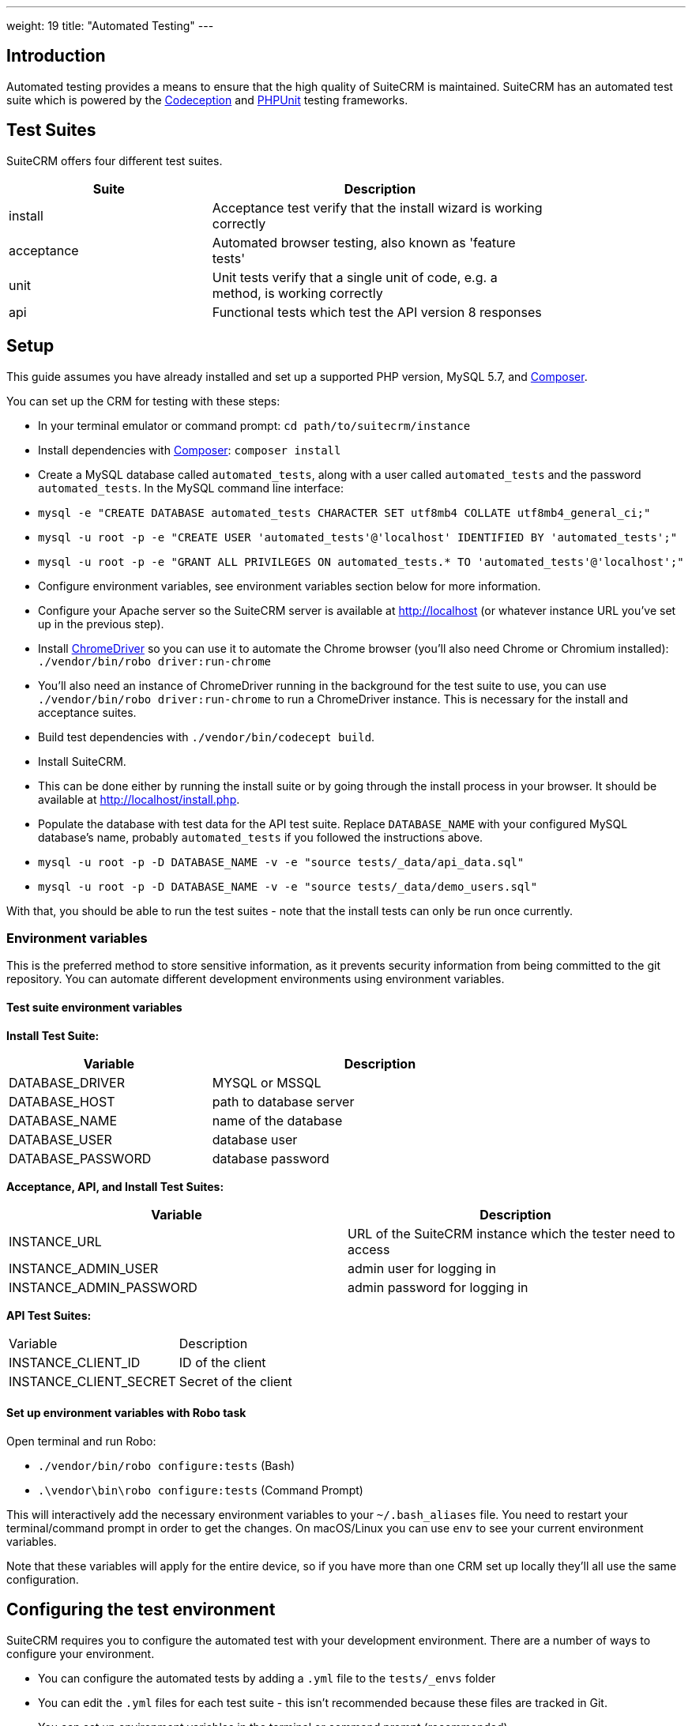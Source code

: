 
---
weight: 19
title: "Automated Testing"
---

:toc:
:toclevels: 4


== Introduction

Automated testing provides a means to ensure that the high quality of SuiteCRM is maintained. SuiteCRM has an automated test suite which is powered by the http://codeception.com[Codeception] and https://phpunit.de[PHPUnit] testing frameworks.

== Test Suites

SuiteCRM offers four different test suites.

[width="80",cols="30,50",options="header",]
|=======================================================================
| Suite      | Description

| install    | Acceptance test verify that the install wizard is working correctly
| acceptance | Automated browser testing, also known as 'feature tests'
| unit       | Unit tests verify that a single unit of code, e.g. a method, is working correctly
| api        | Functional tests which test the API version 8 responses
|=======================================================================

== Setup

This guide assumes you have already installed and set up a supported PHP version, MySQL 5.7, and https://getcomposer.org[Composer].

You can set up the CRM for testing with these steps:

- In your terminal emulator or command prompt: `cd path/to/suitecrm/instance`
- Install dependencies with https://getcomposer.org[Composer]: `composer install`
- Create a MySQL database called `automated_tests`, along with a user called `automated_tests` and the password `automated_tests`. In the MySQL command line interface:
  - `mysql -e "CREATE DATABASE automated_tests CHARACTER SET utf8mb4 COLLATE utf8mb4_general_ci;"`
  - `mysql -u root -p -e "CREATE USER 'automated_tests'@'localhost' IDENTIFIED BY 'automated_tests';"`
  - `mysql -u root -p -e "GRANT ALL PRIVILEGES ON automated_tests.* TO 'automated_tests'@'localhost';"`
- Configure environment variables, see environment variables section below for more information.
- Configure your Apache server so the SuiteCRM server is available at http://localhost (or whatever instance URL you've set up in the previous step).
- Install http://chromedriver.chromium.org[ChromeDriver] so you can use it to automate the Chrome browser (you'll also need Chrome or Chromium installed): `./vendor/bin/robo driver:run-chrome` 
  - You'll also need an instance of ChromeDriver running in the background for the test suite to use, you can use `./vendor/bin/robo driver:run-chrome` to run a ChromeDriver instance. This is necessary for the install and acceptance suites.
- Build test dependencies with `./vendor/bin/codecept build`.
- Install SuiteCRM.
  - This can be done either by running the install suite or by going through the install process in your browser. It should be available at http://localhost/install.php.
- Populate the database with test data for the API test suite. Replace `DATABASE_NAME` with your configured MySQL database's name, probably `automated_tests` if you followed the instructions above.
  - `mysql -u root -p -D DATABASE_NAME -v -e "source tests/_data/api_data.sql"`
  - `mysql -u root -p -D DATABASE_NAME -v -e "source tests/_data/demo_users.sql"`

With that, you should be able to run the test suites - note that the install tests can only be run once currently.

=== Environment variables 

This is the preferred method to store sensitive information, as it prevents security information from being committed to the git repository. You can automate different development environments using environment variables.

==== Test suite environment variables

*Install Test Suite:*

[width="80",cols="30,50",options="header",]
|=======================================================================
| Variable          | Description

| DATABASE_DRIVER   | MYSQL or MSSQL
| DATABASE_HOST     | path to database server
| DATABASE_NAME     | name of the database
| DATABASE_USER     | database user
| DATABASE_PASSWORD | database password
|=======================================================================

*Acceptance, API, and Install Test Suites:*
|=======================================================================
| Variable                | Description

| INSTANCE_URL            | URL of the SuiteCRM instance which the tester need to access
| INSTANCE_ADMIN_USER     | admin user for logging in
| INSTANCE_ADMIN_PASSWORD | admin password for logging in
|=======================================================================


*API Test Suites:*
|=======================================================================
| Variable               | Description
| INSTANCE_CLIENT_ID     | ID of the client
| INSTANCE_CLIENT_SECRET | Secret of the client
|=======================================================================

==== Set up environment variables with Robo task

Open terminal and run Robo:

- `./vendor/bin/robo configure:tests` (Bash)
- `.\vendor\bin\robo configure:tests` (Command Prompt)

This will interactively add the necessary environment variables to your `~/.bash_aliases` file. You need to restart your terminal/command prompt in order to get the changes. On macOS/Linux you can use `env` to see your current environment variables.

Note that these variables will apply for the entire device, so if you have more than one CRM set up locally they'll all use the same configuration.

== Configuring the test environment

SuiteCRM requires you to configure the automated test with your development environment. There are a number of ways to configure your environment.

* You can configure the automated tests by adding a `.yml` file to the `tests/_envs` folder
* You can edit the `.yml` files for each test suite - this isn't recommended because these files are tracked in Git.
* You can set up environment variables in the terminal or command prompt (recommended)

== Running the test environment

The SuiteCRM automated testing framework can support different environments. You can see the different configurations for test environments in `tests/_env` folder. There are different prefixes fore each testing environment you choose to deploy.

* selenium - Configures the features for selenium web driver environment
* travis-ci - Configures features for travis-ci environment

To run the tests in a single environment, add a `--env` flag to the codecept command; separating each configuration by a comma:

`codecept run acceptance --env selenium-hub,selenium-iphone-6`

It is also possible to run multi environments at the same time by adding multiple --env flags:

`codecept run acceptance --env selenium-hub,selenium-iphone-6  --env selenium-hub,selenium-hd`

The tests will be executed 2 times, once for each environment.

=== Selenium

The SuiteCRM testing framework can be configured to use Selenium as the browser service.

==== Using Selenium with a local PHP environment

You may prefer to run in a local PHP environment instead of using Docker Compose. This requires you to have Selenium running locally on your computer. When running in a local environment you do not need to include the selenium-hub environment variable. Instead, you must choose whichever browser you have set up locally:

`codecept run acceptance --env selenium-chrome`

==== Screen Resolutions / Fake Devices

Here are the different configurations for each target device we test for:

[width="80",cols="60,20",options="header",]
|=======================================================================
| Device            | Resolution

| selenium-iphone-6 | 375x667
| selenium-ipad-2   | 768x1024
| selenium-xga      | 1024x768
| selenium-hd       | 1280x720
| selenium-fhd      | 1920x1080
|=======================================================================

==== Run Selenium Hub

`codecept run acceptance --env selenium-hub,selenium-xga`

*Please note:* that the SuiteCRM automated test framework uses *height* and *width* values to define the window size instead of the window_size. window_size is ignored by the automated test framework.


==== Selecting Browser

You can select the browser you wish to test by adding it to the --env.

`codecept run acceptance --env selenium-hub,selenium-chrome`

or

`codecept run acceptance --env selenium-hub,selenium-firefox`

=== Docker

You can also run the test suite using Docker, if you prefer.

==== Setup environment variables (Docker Compose):

You can add a `.env` file into your Docker Compose setup:

[source,bash]
DATABASE_DRIVER=MYSQL
DATABASE_NAME=automated_tests
DATABASE_HOST=localhost
DATABASE_USER=automated_tests
DATABASE_PASSWORD=automated_tests
INSTANCE_URL=http://path/to/instance
INSTANCE_ADMIN_USER=admin
INSTANCE_ADMIN_PASSWORD=admin
INSTANCE_CLIENT_ID=suitecrm_client
INSTANCE_CLIENT_SECRET=secret

then reference it in your php container (`docker-compose.yml`):

[source,docker]
version: '3'
services:
  php:
      image: php:7.0-apache
      restart: always
      ports:
        - 9001:80
      environment:
       - DATABASE_DRIVER: $DATABASE_DRIVER
       - DATABASE_NAME: $DATABASE_NAME
       - DATABASE_HOST: $DATABASE_HOST
       - DATABASE_USER: $DATABASE_USER
       - DATABASE_PASSWORD: $DATABASE_PASSWORD
       - INSTANCE_URL: $INSTANCE_URL
       - INSTANCE_ADMIN_USER: $INSTANCE_ADMIN_USER
       - INSTANCE_ADMIN_PASSWORD: $INSTANCE_ADMIN_PASSWORD
       - INSTANCE_CLIENT_ID: $INSTANCE_CLIENT_ID
       - INSTANCE_CLIENT_SECRET: $INSTANCE_CLIENT_SECRET
       
==== Using Docker Compose with the Selenium Hub

In your selenium development environment it is recommended that you employ docker compose to set up a selenium hub with a selenium node. This will ensure your version of Chrome or Firefox is kept up-to-date with the latest version. In addition, you can also run multiple versions of PHP on the same host machine.

You can configure selenium using docker compose. Please ensure you have the following in your docker-compose.yml file.

[source,docker]
version: '3'
services:
    selenium-hub:
      image: selenium/hub
      restart: always
      ports:
        - 4444:4444
    selenium-node-chrome:
      image: selenium/node-chrome-debug
      restart: always
      ports:
        - 5900:5900
      links:
        - selenium-hub:hub
      environment:
              - "HUB_PORT_4444_TCP_ADDR=selenium-hub"
              - "HUB_PORT_4444_TCP_PORT=4444"
    selenium-node-firefox:
      image: selenium/node-firefox-debug
      restart: always
      ports:
        - 5901:5900
      links:
        - selenium-hub:hub
      environment:
              - "HUB_PORT_4444_TCP_ADDR=selenium-hub"
              - "HUB_PORT_4444_TCP_PORT=4444"

*Note: you can also choose different images for the nodes, for example the nodes without vnc support*

== Other tips

=== Add vendor/bin to your PATH

This will make it easier to run codeception and the other commands which live in the `vendor/bin/` directory. You can add the `vendor/bin` location to your PATH environment variable.

*Adding `vendor/bin` to PATH (Bash):*

`export PATH=$PATH:/path/to/instance/vendor/bin`

*Adding `vendor/bin` to PATH (Command Prompt):*

`set PATH=%PATH%;C:\path\to\instance\vendor\bin`

This allows you to call the codecept command without having to prefix the command with its location. When running codecept you should ensure that your current working directory is the same as your SuiteCRM instance.

`cd /path/to/suitecrm/instance/`

`codecept run acceptance`
